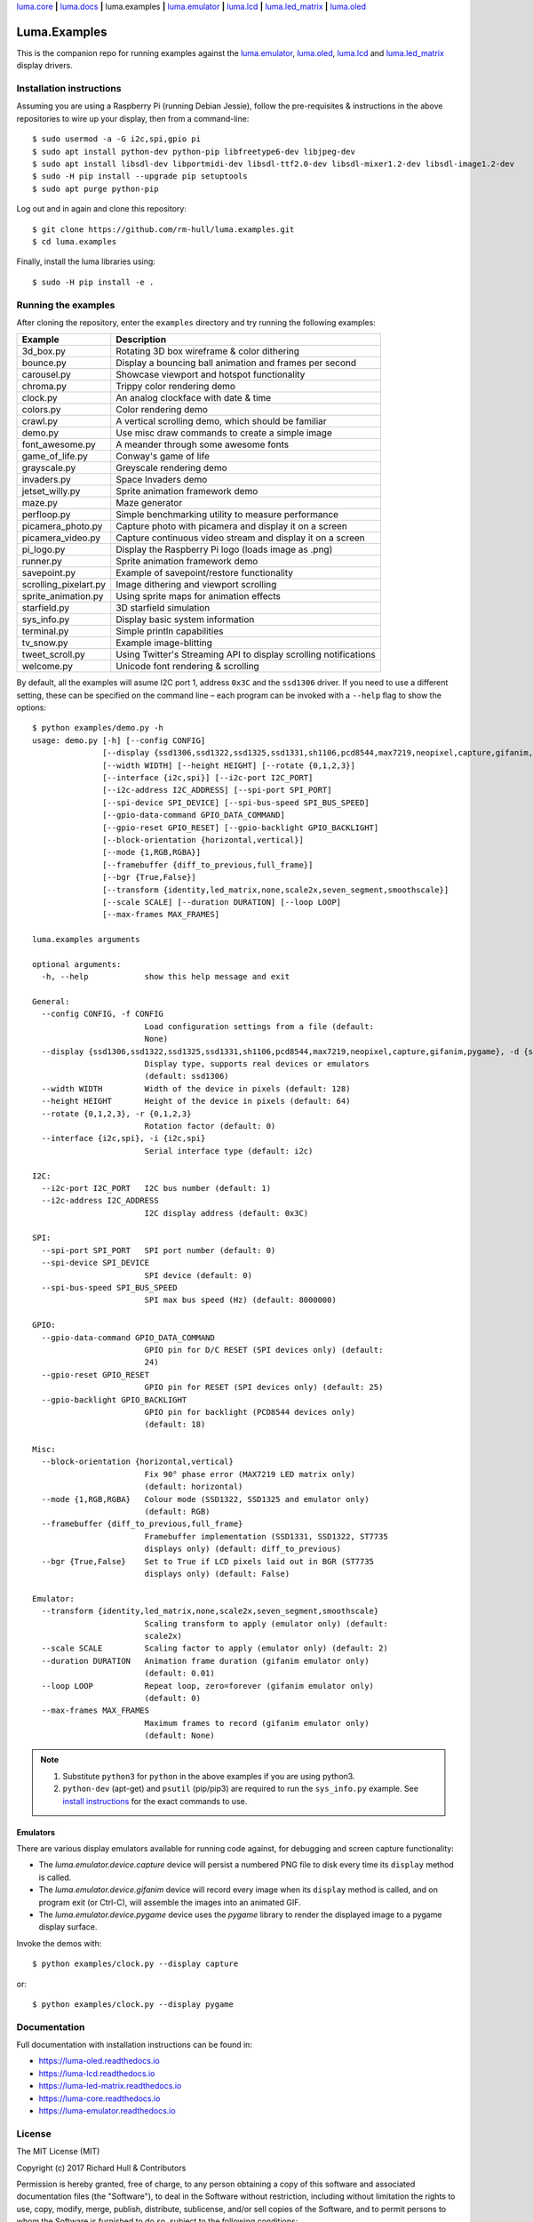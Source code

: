 `luma.core <https://github.com/rm-hull/luma.core>`__ **|** 
`luma.docs <https://github.com/rm-hull/luma.docs>`__ **|** 
luma.examples **|**
`luma.emulator <https://github.com/rm-hull/luma.emulator>`__ **|**
`luma.lcd <https://github.com/rm-hull/luma.lcd>`__ **|** 
`luma.led_matrix <https://github.com/rm-hull/luma.led_matrix>`__ **|** 
`luma.oled <https://github.com/rm-hull/luma.oled>`__ 

Luma.Examples
=============

.. image:: https://travis-ci.org/rm-hull/luma.examples.svg?branch=master
   :target: https://travis-ci.org/rm-hull/luma.examples

.. image:: https://img.shields.io/maintenance/yes/2017.svg?maxAge=2592000

This is the companion repo for running examples against the `luma.emulator <https://github.com/rm-hull/luma.emulator>`_,
`luma.oled <https://github.com/rm-hull/luma.oled>`_, `luma.lcd <https://github.com/rm-hull/luma.lcd>`_ and `luma.led_matrix <https://github.com/rm-hull/luma.led_matrix>`_ display drivers.

Installation instructions
-------------------------
Assuming you are using a Raspberry Pi (running Debian Jessie), follow the pre-requisites &
instructions in the above repositories to wire up your display, then from a command-line::

  $ sudo usermod -a -G i2c,spi,gpio pi
  $ sudo apt install python-dev python-pip libfreetype6-dev libjpeg-dev
  $ sudo apt install libsdl-dev libportmidi-dev libsdl-ttf2.0-dev libsdl-mixer1.2-dev libsdl-image1.2-dev
  $ sudo -H pip install --upgrade pip setuptools
  $ sudo apt purge python-pip

Log out and in again and clone this repository::

  $ git clone https://github.com/rm-hull/luma.examples.git
  $ cd luma.examples

Finally, install the luma libraries using::

  $ sudo -H pip install -e .


Running the examples
--------------------
After cloning the repository, enter the ``examples`` directory and try running
the following examples:

===================== ================================================================
Example               Description
===================== ================================================================
3d_box.py             Rotating 3D box wireframe & color dithering
bounce.py             Display a bouncing ball animation and frames per second
carousel.py           Showcase viewport and hotspot functionality
chroma.py             Trippy color rendering demo
clock.py              An analog clockface with date & time
colors.py             Color rendering demo
crawl.py              A vertical scrolling demo, which should be familiar
demo.py               Use misc draw commands to create a simple image
font_awesome.py       A meander through some awesome fonts
game_of_life.py       Conway's game of life
grayscale.py          Greyscale rendering demo
invaders.py           Space Invaders demo
jetset_willy.py       Sprite animation framework demo
maze.py               Maze generator
perfloop.py           Simple benchmarking utility to measure performance
picamera_photo.py     Capture photo with picamera and display it on a screen
picamera_video.py     Capture continuous video stream and display it on a screen
pi_logo.py            Display the Raspberry Pi logo (loads image as .png)
runner.py             Sprite animation framework demo
savepoint.py          Example of savepoint/restore functionality
scrolling_pixelart.py Image dithering and viewport scrolling
sprite_animation.py   Using sprite maps for animation effects
starfield.py          3D starfield simulation
sys_info.py           Display basic system information
terminal.py           Simple println capabilities
tv_snow.py            Example image-blitting
tweet_scroll.py       Using Twitter's Streaming API to display scrolling notifications
welcome.py            Unicode font rendering & scrolling
===================== ================================================================

By default, all the examples will asume I2C port 1, address ``0x3C`` and the
``ssd1306`` driver.  If you need to use a different setting, these can be
specified on the command line – each program can be invoked with a ``--help``
flag to show the options::

    $ python examples/demo.py -h
    usage: demo.py [-h] [--config CONFIG]
                   [--display {ssd1306,ssd1322,ssd1325,ssd1331,sh1106,pcd8544,max7219,neopixel,capture,gifanim,pygame}]
                   [--width WIDTH] [--height HEIGHT] [--rotate {0,1,2,3}]
                   [--interface {i2c,spi}] [--i2c-port I2C_PORT]
                   [--i2c-address I2C_ADDRESS] [--spi-port SPI_PORT]
                   [--spi-device SPI_DEVICE] [--spi-bus-speed SPI_BUS_SPEED]
                   [--gpio-data-command GPIO_DATA_COMMAND]
                   [--gpio-reset GPIO_RESET] [--gpio-backlight GPIO_BACKLIGHT]
                   [--block-orientation {horizontal,vertical}]
                   [--mode {1,RGB,RGBA}]
                   [--framebuffer {diff_to_previous,full_frame}]
                   [--bgr {True,False}]
                   [--transform {identity,led_matrix,none,scale2x,seven_segment,smoothscale}]
                   [--scale SCALE] [--duration DURATION] [--loop LOOP]
                   [--max-frames MAX_FRAMES]
    
    luma.examples arguments
    
    optional arguments:
      -h, --help            show this help message and exit
    
    General:
      --config CONFIG, -f CONFIG
                            Load configuration settings from a file (default:
                            None)
      --display {ssd1306,ssd1322,ssd1325,ssd1331,sh1106,pcd8544,max7219,neopixel,capture,gifanim,pygame}, -d {ssd1306,ssd1322,ssd1325,ssd1331,sh1106,pcd8544,max7219,neopixel,capture,gifanim,pygame}
                            Display type, supports real devices or emulators
                            (default: ssd1306)
      --width WIDTH         Width of the device in pixels (default: 128)
      --height HEIGHT       Height of the device in pixels (default: 64)
      --rotate {0,1,2,3}, -r {0,1,2,3}
                            Rotation factor (default: 0)
      --interface {i2c,spi}, -i {i2c,spi}
                            Serial interface type (default: i2c)
    
    I2C:
      --i2c-port I2C_PORT   I2C bus number (default: 1)
      --i2c-address I2C_ADDRESS
                            I2C display address (default: 0x3C)
    
    SPI:
      --spi-port SPI_PORT   SPI port number (default: 0)
      --spi-device SPI_DEVICE
                            SPI device (default: 0)
      --spi-bus-speed SPI_BUS_SPEED
                            SPI max bus speed (Hz) (default: 8000000)
    
    GPIO:
      --gpio-data-command GPIO_DATA_COMMAND
                            GPIO pin for D/C RESET (SPI devices only) (default:
                            24)
      --gpio-reset GPIO_RESET
                            GPIO pin for RESET (SPI devices only) (default: 25)
      --gpio-backlight GPIO_BACKLIGHT
                            GPIO pin for backlight (PCD8544 devices only)
                            (default: 18)
    
    Misc:
      --block-orientation {horizontal,vertical}
                            Fix 90° phase error (MAX7219 LED matrix only)
                            (default: horizontal)
      --mode {1,RGB,RGBA}   Colour mode (SSD1322, SSD1325 and emulator only)
                            (default: RGB)
      --framebuffer {diff_to_previous,full_frame}
                            Framebuffer implementation (SSD1331, SSD1322, ST7735
                            displays only) (default: diff_to_previous)
      --bgr {True,False}    Set to True if LCD pixels laid out in BGR (ST7735
                            displays only) (default: False)
    
    Emulator:
      --transform {identity,led_matrix,none,scale2x,seven_segment,smoothscale}
                            Scaling transform to apply (emulator only) (default:
                            scale2x)
      --scale SCALE         Scaling factor to apply (emulator only) (default: 2)
      --duration DURATION   Animation frame duration (gifanim emulator only)
                            (default: 0.01)
      --loop LOOP           Repeat loop, zero=forever (gifanim emulator only)
                            (default: 0)
      --max-frames MAX_FRAMES
                            Maximum frames to record (gifanim emulator only)
                            (default: None)

.. note::
   #. Substitute ``python3`` for ``python`` in the above examples if you are using python3.
   #. ``python-dev`` (apt-get) and ``psutil`` (pip/pip3) are required to run the ``sys_info.py``
      example. See `install instructions <https://github.com/rm-hull/luma.examples/blob/master/examples/sys_info.py#L10-L13>`_ for the exact commands to use.

Emulators
^^^^^^^^^
There are various display emulators available for running code against, for debugging
and screen capture functionality:

* The `luma.emulator.device.capture` device will persist a numbered PNG file to
  disk every time its ``display`` method is called.

* The `luma.emulator.device.gifanim` device will record every image when its ``display``
  method is called, and on program exit (or Ctrl-C), will assemble the images into an
  animated GIF.

* The `luma.emulator.device.pygame` device uses the `pygame` library to
  render the displayed image to a pygame display surface.

Invoke the demos with::

  $ python examples/clock.py --display capture

or::

  $ python examples/clock.py --display pygame

Documentation
-------------
Full documentation with installation instructions can be found in:

* https://luma-oled.readthedocs.io
* https://luma-lcd.readthedocs.io
* https://luma-led-matrix.readthedocs.io
* https://luma-core.readthedocs.io
* https://luma-emulator.readthedocs.io

License
-------
The MIT License (MIT)

Copyright (c) 2017 Richard Hull & Contributors

Permission is hereby granted, free of charge, to any person obtaining a copy
of this software and associated documentation files (the "Software"), to deal
in the Software without restriction, including without limitation the rights
to use, copy, modify, merge, publish, distribute, sublicense, and/or sell
copies of the Software, and to permit persons to whom the Software is
furnished to do so, subject to the following conditions:

The above copyright notice and this permission notice shall be included in all
copies or substantial portions of the Software.

THE SOFTWARE IS PROVIDED "AS IS", WITHOUT WARRANTY OF ANY KIND, EXPRESS OR
IMPLIED, INCLUDING BUT NOT LIMITED TO THE WARRANTIES OF MERCHANTABILITY,
FITNESS FOR A PARTICULAR PURPOSE AND NONINFRINGEMENT. IN NO EVENT SHALL THE
AUTHORS OR COPYRIGHT HOLDERS BE LIABLE FOR ANY CLAIM, DAMAGES OR OTHER
LIABILITY, WHETHER IN AN ACTION OF CONTRACT, TORT OR OTHERWISE, ARISING FROM,
OUT OF OR IN CONNECTION WITH THE SOFTWARE OR THE USE OR OTHER DEALINGS IN THE
SOFTWARE.
